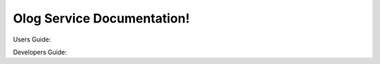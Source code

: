 Olog Service Documentation!
===========================


Users Guide:



Developers Guide:

